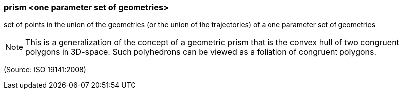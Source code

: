 === prism <one parameter set of geometries>

set of points in the union of the geometries (or the union of the trajectories) of a one parameter set of geometries

NOTE: This is a generalization of the concept of a geometric prism that is the convex hull of two congruent polygons in 3D-space. Such polyhedrons can be viewed as a foliation of congruent polygons.

(Source: ISO 19141:2008)


